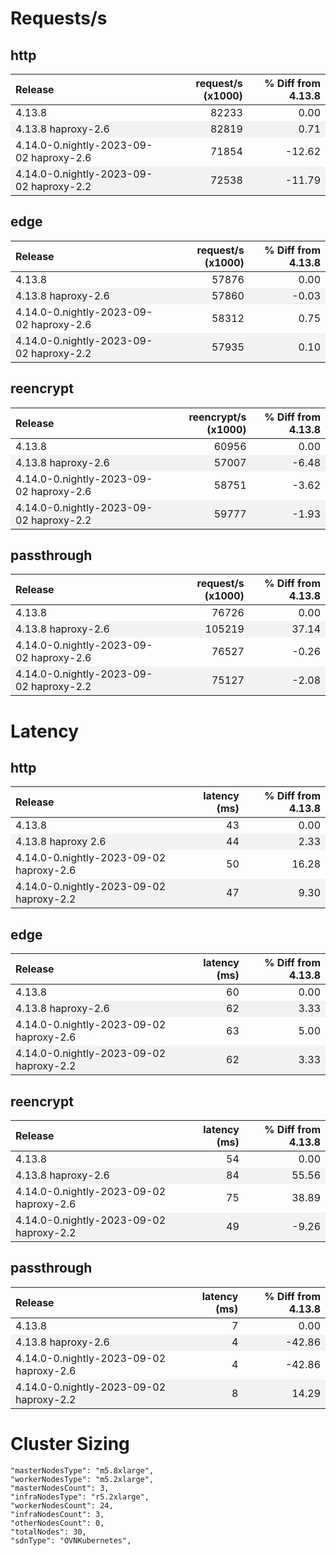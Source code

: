 #+BEGIN_EXPORT html
<style>
  /* Existing CSS for alternating row colors */
  tr:nth-child(even) {
    background-color: #f2f2f2;
  }

  /* Right-align all table cells by default */
  td {
    text-align: right;
  }

  /* Left-align the first table cell */
  td:first-child {
    text-align: left !important;
  }

  /* Right-align all table headers by default */
  th {
    text-align: right;
  }

  /* Left-align the first table header */
  th:first-child {
    text-align: left !important;
  }
</style>

<script>
  document.addEventListener("DOMContentLoaded", function() {
    const tables = document.querySelectorAll("table");

    tables.forEach(table => {
      const headerRow = table.querySelector("tr");
      const columnHeader = headerRow ? headerRow.querySelectorAll("th")[1] : null;
      const isLatencyTable = columnHeader && columnHeader.textContent.includes("latency");

      const rows = table.querySelectorAll("tr");
      rows.forEach((row, index) => {
	if(index === 0) return;

	const cells = row.querySelectorAll("td");
	if(cells.length === 0) return;

	const percentageCell = cells[2];
	const percentage = parseFloat(percentageCell.textContent.trim());

	let baseColor, gradientColor;
	if (isLatencyTable) {
	  baseColor = percentage >= 0 ? 'rgba(255, 200, 200, 0.6)' : 'rgba(200, 255, 200, 0.6)';
	  gradientColor = percentage >= 0 ? 'rgba(255, 0, 0, 1)' : 'rgba(0, 255, 0, 1)';
	} else {
	  baseColor = percentage >= 0 ? 'rgba(200, 255, 200, 0.6)' : 'rgba(255, 200, 200, 0.6)';
	  gradientColor = percentage >= 0 ? 'rgba(0, 255, 0, 1)' : 'rgba(255, 0, 0, 1)';
	}

	const magnitude = Math.abs(percentage);
	const gradient = `linear-gradient(to left, ${gradientColor} 0%, ${gradientColor} ${magnitude}%, ${baseColor} ${magnitude}%, ${baseColor} 100%)`;

	percentageCell.style.background = gradient;
      });
    });
  });
</script>

#+END_EXPORT
* Requests/s
** http
| Release                                 | request/s (x1000) | % Diff from 4.13.8 |
|-----------------------------------------+-------------------+--------------------|
| 4.13.8                                  |             82233 |               0.00 |
| 4.13.8 haproxy-2.6                      |             82819 |               0.71 |
| 4.14.0-0.nightly-2023-09-02 haproxy-2.6 |             71854 |             -12.62 |
| 4.14.0-0.nightly-2023-09-02 haproxy-2.2 |             72538 |             -11.79 |
#+TBLFM: $3=(($2 - @2$2) / @2$2) * 100;%.2f

** edge
| Release                                 | request/s (x1000) | % Diff from 4.13.8 |
|-----------------------------------------+-------------------+--------------------|
| 4.13.8                                  |             57876 |               0.00 |
| 4.13.8 haproxy-2.6                      |             57860 |              -0.03 |
| 4.14.0-0.nightly-2023-09-02 haproxy-2.6 |             58312 |               0.75 |
| 4.14.0-0.nightly-2023-09-02 haproxy-2.2 |             57935 |               0.10 |
#+TBLFM: $3=(($2 - @2$2) / @2$2) * 100;%.2f

** reencrypt
| Release                                 | reencrypt/s (x1000) | % Diff from 4.13.8 |
|-----------------------------------------+---------------------+--------------------|
| 4.13.8                                  |               60956 |               0.00 |
| 4.13.8 haproxy-2.6                      |               57007 |              -6.48 |
| 4.14.0-0.nightly-2023-09-02 haproxy-2.6 |               58751 |              -3.62 |
| 4.14.0-0.nightly-2023-09-02 haproxy-2.2 |               59777 |              -1.93 |
#+TBLFM: $3=(($2 - @2$2) / @2$2) * 100;%.2f

** passthrough
| Release                                 | request/s (x1000) | % Diff from 4.13.8 |
|-----------------------------------------+-------------------+--------------------|
| 4.13.8                                  |             76726 |               0.00 |
| 4.13.8 haproxy-2.6                      |            105219 |              37.14 |
| 4.14.0-0.nightly-2023-09-02 haproxy-2.6 |             76527 |              -0.26 |
| 4.14.0-0.nightly-2023-09-02 haproxy-2.2 |             75127 |              -2.08 |
#+TBLFM: $3=(($2 - @2$2) / @2$2) * 100;%.2f

* Latency
** http
| Release                                 | latency (ms) | % Diff from 4.13.8 |
|-----------------------------------------+--------------+--------------------|
| 4.13.8                                  |           43 |               0.00 |
| 4.13.8 haproxy 2.6                      |           44 |               2.33 |
| 4.14.0-0.nightly-2023-09-02 haproxy-2.6 |           50 |              16.28 |
| 4.14.0-0.nightly-2023-09-02 haproxy-2.2 |           47 |               9.30 |
#+TBLFM: $3=(($2 - @2$2) / @2$2) * 100;%.2f

** edge
| Release                                 | latency (ms) | % Diff from 4.13.8 |
|-----------------------------------------+--------------+--------------------|
| 4.13.8                                  |           60 |               0.00 |
| 4.13.8 haproxy-2.6                      |           62 |               3.33 |
| 4.14.0-0.nightly-2023-09-02 haproxy-2.6 |           63 |               5.00 |
| 4.14.0-0.nightly-2023-09-02 haproxy-2.2 |           62 |               3.33 |
#+TBLFM: $3=(($2 - @2$2) / @2$2) * 100;%.2f

** reencrypt
| Release                                 | latency (ms) | % Diff from 4.13.8 |
|-----------------------------------------+--------------+--------------------|
| 4.13.8                                  |           54 |               0.00 |
| 4.13.8 haproxy-2.6                      |           84 |              55.56 |
| 4.14.0-0.nightly-2023-09-02 haproxy-2.6 |           75 |              38.89 |
| 4.14.0-0.nightly-2023-09-02 haproxy-2.2 |           49 |              -9.26 |
#+TBLFM: $3=(($2 - @2$2) / @2$2) * 100;%.2f

** passthrough
| Release                                 | latency (ms) | % Diff from 4.13.8 |
|-----------------------------------------+--------------+--------------------|
| 4.13.8                                  |            7 |               0.00 |
| 4.13.8 haproxy-2.6                      |            4 |             -42.86 |
| 4.14.0-0.nightly-2023-09-02 haproxy-2.6 |            4 |             -42.86 |
| 4.14.0-0.nightly-2023-09-02 haproxy-2.2 |            8 |              14.29 |
#+TBLFM: $3=(($2 - @2$2) / @2$2) * 100;%.2f

* Cluster Sizing
#+BEGIN_SRC text
"masterNodesType": "m5.8xlarge",
"workerNodesType": "m5.2xlarge",
"masterNodesCount": 3,
"infraNodesType": "r5.2xlarge",
"workerNodesCount": 24,
"infraNodesCount": 3,
"otherNodesCount": 0,
"totalNodes": 30,
"sdnType": "OVNKubernetes",
#+END_SRC

